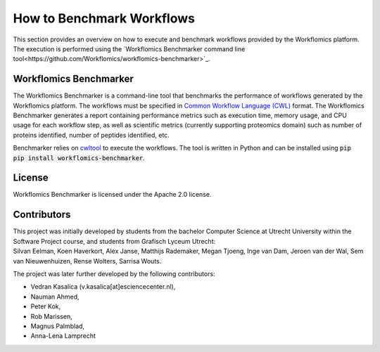 How to Benchmark Workflows
==========================

This section provides an overview on how to execute and benchmark workflows provided by the Workflomics platform. The execution is performed using the `Workflomics Benchmarker command line tool<https://github.com/Workflomics/workflomics-benchmarker>`_.

Workflomics Benchmarker
^^^^^^^^^^^^^^^^^^^^^^^

The Workflomics Benchmarker is a command-line tool that benchmarks the performance of workflows generated by the Workflomics platform. The workflows must be specified in `Common Workflow Language (CWL) <https://www.commonwl.org/>`_ format. 
The Workflomics Benchmarker generates a report containing performance metrics such as execution time, memory usage, and CPU usage for each workflow step, as well as scientific metrics (currently supporting proteomics domain) such as number of proteins identified, number of peptides identified, etc.


Benchmarker relies on `cwltool <https://pypi.org/project/cwltool/>`_ to execute the workflows. The tool is written in Python and can be installed using :code:`pip pip install workflomics-benchmarker`.


License
^^^^^^^
Workflomics Benchmarker is licensed under the Apache 2.0 license.


Contributors
^^^^^^^^^^^^
| This project was initially developed by students from the bachelor Computer Science at Utrecht University within the Software Project course, and students from Grafisch Lyceum Utrecht:
| Silvan Eelman, Koen Haverkort, Alex Janse, Matthijs Rademaker, Megan Tjoeng, Inge van Dam, Jeroen van der Wal, Sem van Nieuwenhuizen, Rense Wolters, Sarrisa Wouts.

The project was later further developed by the following contributors:

* Vedran Kasalica (v.kasalica[at]esciencecenter.nl),
* Nauman Ahmed,
* Peter Kok,
* Rob Marissen,
* Magnus Palmblad,
* Anna-Lena Lamprecht